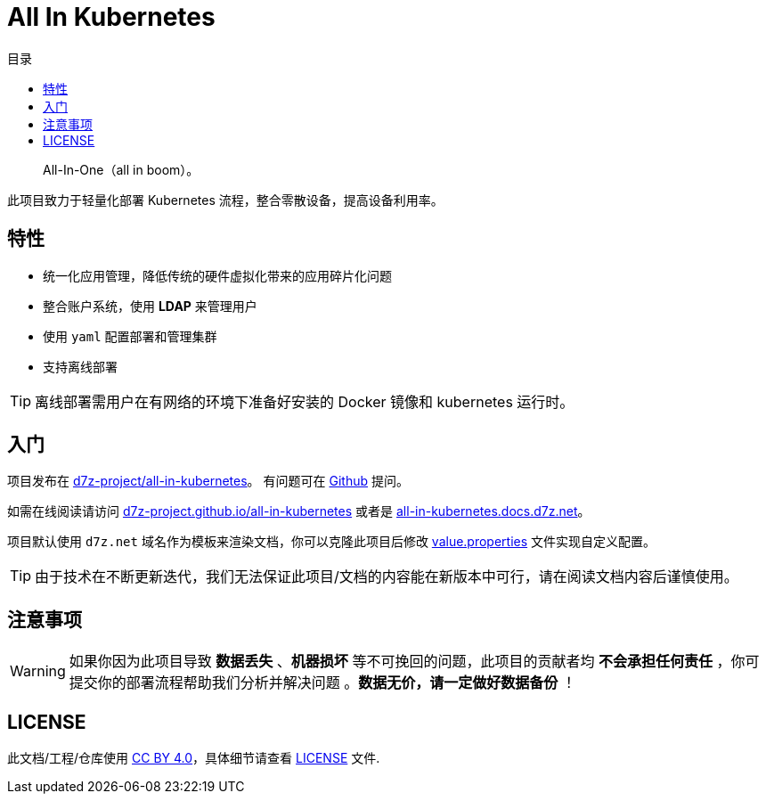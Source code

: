 = All In Kubernetes
:homepage: https://gitlab.open-edgn.cn/document/all-in-kubernetes
:experimental:
:icons: font
:toc: right
:toc-title: 目录
:toclevels: 4

> All-In-One（[.line-through]#all in boom#）。

此项目致力于轻量化部署 Kubernetes 流程，整合零散设备，提高设备利用率。

== 特性

* 统一化应用管理，降低传统的硬件虚拟化带来的应用碎片化问题
* 整合账户系统，使用 *LDAP* 来管理用户
* 使用 `yaml` 配置部署和管理集群
* 支持离线部署

TIP: 离线部署需用户在有网络的环境下准备好安装的 Docker 镜像和 kubernetes 运行时。

== 入门

项目发布在 link:https://github.com/d7z-project/all-in-kubernetes[d7z-project/all-in-kubernetes]。 有问题可在 link:https://github.com/d7z-project/all-in-kubernetes/issues[Github] 提问。

如需在线阅读请访问 link:https://d7z-project.github.io/all-in-kubernetes/[d7z-project.github.io/all-in-kubernetes] 或者是 link:https://all-in-kubernetes.docs.d7z.net[all-in-kubernetes.docs.d7z.net]。

项目默认使用 `d7z.net` 域名作为模板来渲染文档，你可以克隆此项目后修改 link:./value.properties[value.properties] 文件实现自定义配置。

TIP:  由于技术在不断更新迭代，我们无法保证此项目/文档的内容能在新版本中可行，请在阅读文档内容后谨慎使用。

== 注意事项

WARNING: 如果你因为此项目导致 *数据丢失* 、*机器损坏* 等不可挽回的问题，此项目的贡献者均 *不会承担任何责任* ，你可提交你的部署流程帮助我们分析并解决问题 。*数据无价，请一定做好数据备份* ！

== LICENSE

此文档/工程/仓库使用 link:https://creativecommons.org/licenses/by/4.0/[CC BY 4.0]，具体细节请查看 link:./LICENSE[LICENSE] 文件.
